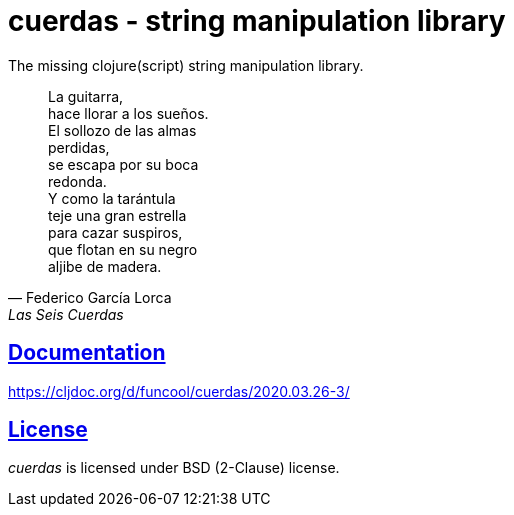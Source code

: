 = cuerdas - string manipulation library
:sectlinks:

The missing clojure(script) string manipulation library.

[quote, Federico García Lorca, Las Seis Cuerdas]
____
La guitarra, +
hace llorar a los sueños. +
El sollozo de las almas +
perdidas, +
se escapa por su boca +
redonda. +
Y como la tarántula +
teje una gran estrella +
para cazar suspiros, +
que flotan en su negro +
aljibe de madera.
____


== Documentation

https://cljdoc.org/d/funcool/cuerdas/2020.03.26-3/


== License

_cuerdas_ is licensed under BSD (2-Clause) license.
